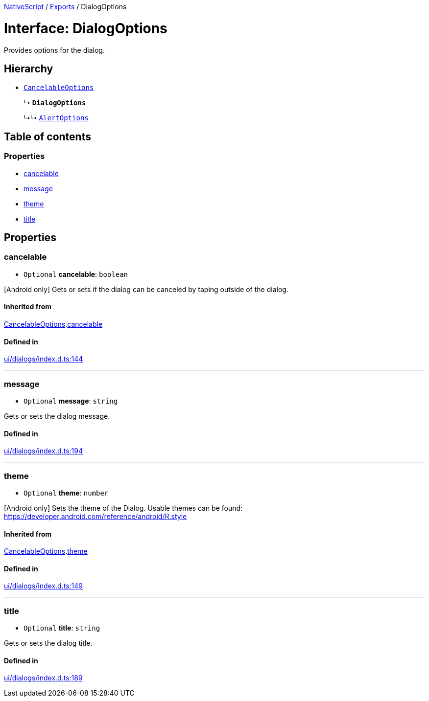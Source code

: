 :doctype: book

xref:../README.adoc[NativeScript] / xref:../modules.adoc[Exports] / DialogOptions

= Interface: DialogOptions

Provides options for the dialog.

== Hierarchy

* xref:CancelableOptions.adoc[`CancelableOptions`]
+
↳ *`DialogOptions`*
+
↳↳ xref:AlertOptions.adoc[`AlertOptions`]

== Table of contents

=== Properties

* link:DialogOptions.md#cancelable[cancelable]
* link:DialogOptions.md#message[message]
* link:DialogOptions.md#theme[theme]
* link:DialogOptions.md#title[title]

== Properties

[#cancelable]
=== cancelable

• `Optional` *cancelable*: `boolean`

[Android only] Gets or sets if the dialog can be canceled by taping outside of the dialog.

==== Inherited from

xref:CancelableOptions.adoc[CancelableOptions].link:CancelableOptions.md#cancelable[cancelable]

==== Defined in

https://github.com/NativeScript/NativeScript/blob/02d4834bd/packages/core/ui/dialogs/index.d.ts#L144[ui/dialogs/index.d.ts:144]

'''

[#message]
=== message

• `Optional` *message*: `string`

Gets or sets the dialog message.

==== Defined in

https://github.com/NativeScript/NativeScript/blob/02d4834bd/packages/core/ui/dialogs/index.d.ts#L194[ui/dialogs/index.d.ts:194]

'''

[#theme]
=== theme

• `Optional` *theme*: `number`

[Android only] Sets the theme of the Dialog.
Usable themes can be found: https://developer.android.com/reference/android/R.style

==== Inherited from

xref:CancelableOptions.adoc[CancelableOptions].link:CancelableOptions.md#theme[theme]

==== Defined in

https://github.com/NativeScript/NativeScript/blob/02d4834bd/packages/core/ui/dialogs/index.d.ts#L149[ui/dialogs/index.d.ts:149]

'''

[#title]
=== title

• `Optional` *title*: `string`

Gets or sets the dialog title.

==== Defined in

https://github.com/NativeScript/NativeScript/blob/02d4834bd/packages/core/ui/dialogs/index.d.ts#L189[ui/dialogs/index.d.ts:189]
